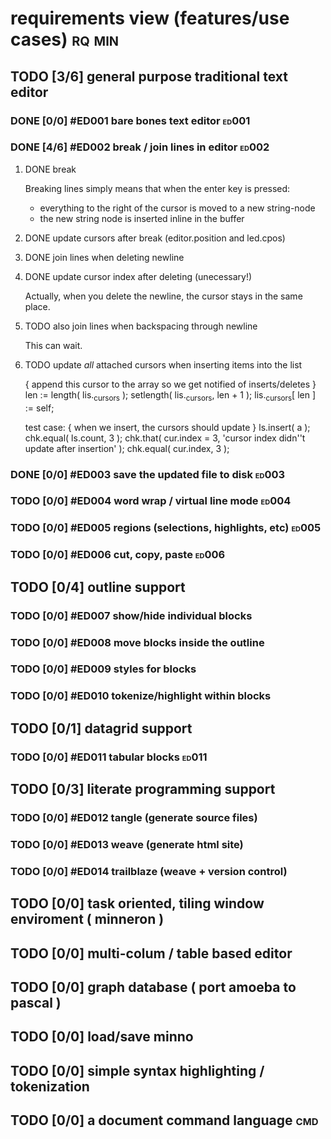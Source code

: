 * requirements view (features/use cases)                             :rq:min:
:PROPERTIES:
:TS: <2013-01-11 11:41AM>
:ID: q5gdnjf0kzf0
:END:
** TODO [3/6] general purpose traditional text editor
*** DONE [0/0] #ED001 bare bones text editor                        :ed001:
:PROPERTIES:
:TS: <2013-01-03 01:38PM>
:ID: e526zw719zf0
:END:
*** DONE [4/6] #ED002 break / join lines in editor                  :ed002:
:PROPERTIES:
:TS: <2013-01-03 01:40PM>
:ID: 3kd48z719zf0
:END:
**** DONE break
:PROPERTIES:
:TS: <2013-01-07 01:46PM>
:ID: fccivi70fzf0
:END:

Breaking lines simply means that when the enter key is pressed:

  - everything to the right of the cursor is moved to a new string-node
  - the new string node is inserted inline in the buffer

**** DONE update cursors after break (editor.position and led.cpos)
:PROPERTIES:
:TS: <2013-01-07 05:49PM>
:ID: yux1esi0fzf0
:END:

**** DONE join lines when deleting newline
:PROPERTIES:
:TS: <2013-01-07 01:45PM>
:ID: eyzbcg70fzf0
:END:

**** DONE update cursor index after deleting (unecessary!)
:PROPERTIES:
:TS: <2013-01-07 05:49PM>
:ID: yux1esi0fzf0
:END:

Actually, when you delete the newline, the cursor stays in the same place.

**** TODO also join lines when backspacing through newline
:PROPERTIES:
:TS: <2013-01-07 11:54PM>
:ID: ouhg8oz0fzf0
:END:

This can wait.

**** TODO update /all/ attached cursors when inserting items into the list
:PROPERTIES:
:TS: <2013-01-07 06:42PM>
:ID: 8zt2b8l0fzf0
:END:
    { append this cursor to the array so we get notified of inserts/deletes }
    len := length( lis._cursors );
    setlength( lis._cursors, len + 1 );
    lis._cursors[ len ] := self;

test case:
    { when we insert, the cursors should update }
    ls.insert( a );
    chk.equal( ls.count, 3 );
    chk.that( cur.index = 3, 'cursor index didn''t update after insertion' );
    chk.equal( cur.index, 3 );

*** DONE [0/0] #ED003 save the updated file to disk                 :ed003:
:PROPERTIES:
:TS: <2013-01-03 01:40PM>
:ID: nfe6rz719zf0
:END:

*** TODO [0/0] #ED004 word wrap / virtual line mode                 :ed004:
:PROPERTIES:
:TS: <2013-01-03 01:41PM>
:ID: qr35d0819zf0
:END:

*** TODO [0/0] #ED005 regions (selections, highlights, etc)         :ed005:
:PROPERTIES:
:TS: <2013-01-03 01:41PM>
:ID: s36461819zf0
:END:
*** TODO [0/0] #ED006 cut, copy, paste                              :ed006:
:PROPERTIES:
:TS: <2013-01-03 01:42PM>
:ID: xdmg02819zf0
:END:
** TODO [0/4] outline support
:PROPERTIES:
:TS: <2013-01-11 12:15PM>
:ID: cg3654h0kzf0
:END:
*** TODO [0/0] #ED007 show/hide individual blocks
:PROPERTIES:
:TS: <2013-01-03 01:42PM>
:ID: r2n8o2819zf0
:END:
*** TODO [0/0] #ED008 move blocks inside the outline
:PROPERTIES:
:TS: <2013-01-03 01:42PM>
:ID: ug5a73819zf0
:END:
*** TODO [0/0] #ED009 styles for blocks
:PROPERTIES:
:TS: <2013-01-03 01:43PM>
:ID: lnl744819zf0
:END:
*** TODO [0/0] #ED010 tokenize/highlight within blocks
:PROPERTIES:
:TS: <2013-01-03 01:43PM>
:ID: cti3s4819zf0
:END:
** TODO [0/1] datagrid support
:PROPERTIES:
:TS: <2013-01-11 12:15PM>
:ID: bj8bk5h0kzf0
:END:
*** TODO [0/0] #ED011 tabular blocks                                :ed011:
:PROPERTIES:
:TS: <2013-01-03 01:44PM>
:ID: 0bbcs5819zf0
:END:
** TODO [0/3] literate programming support
:PROPERTIES:
:TS: <2013-01-11 12:16PM>
:ID: bx15a6h0kzf0
:END:
*** TODO [0/0] #ED012 tangle (generate source files)
:PROPERTIES:
:TS: <2013-01-03 01:44PM>
:ID: fx00t6819zf0
:END:
*** TODO [0/0] #ED013 weave (generate html site)
:PROPERTIES:
:TS: <2013-01-03 01:45PM>
:ID: l0e2c8819zf0
:END:
*** TODO [0/0] #ED014 trailblaze (weave + version control)
:PROPERTIES:
:TS: <2013-01-03 01:46PM>
:ID: wqf1y8819zf0
:END:
** TODO [0/0] task oriented, tiling window enviroment ( minneron )
:PROPERTIES:
:TS:       <2012-11-13 11:30AM>
:ID:       v735uzp0exf0
:END:
** TODO [0/0] multi-colum / table based editor
:PROPERTIES:
:TS:       <2012-11-10 11:27AM>
:ID:       0knej5s0axf0
:END:
** TODO [0/0] graph database ( port amoeba to pascal )
:PROPERTIES:
:TS:       <2012-11-13 11:26AM>
:ID:       bnyckup0exf0
:END:
** TODO [0/0] load/save minno
:PROPERTIES:
:TS:       <2012-11-10 11:46AM>
:ID:       det2o1t0axf0
:END:

** TODO [0/0] simple syntax highlighting / tokenization
:PROPERTIES:
:TS:       <2012-11-13 11:42AM>
:ID:       n7z7sjq0exf0
:END:
** TODO [0/0] a document command language                              :cmd:
:PROPERTIES:
:TS: <2013-01-10 07:42AM>
:ID: atnh8y21izf0
:END:


